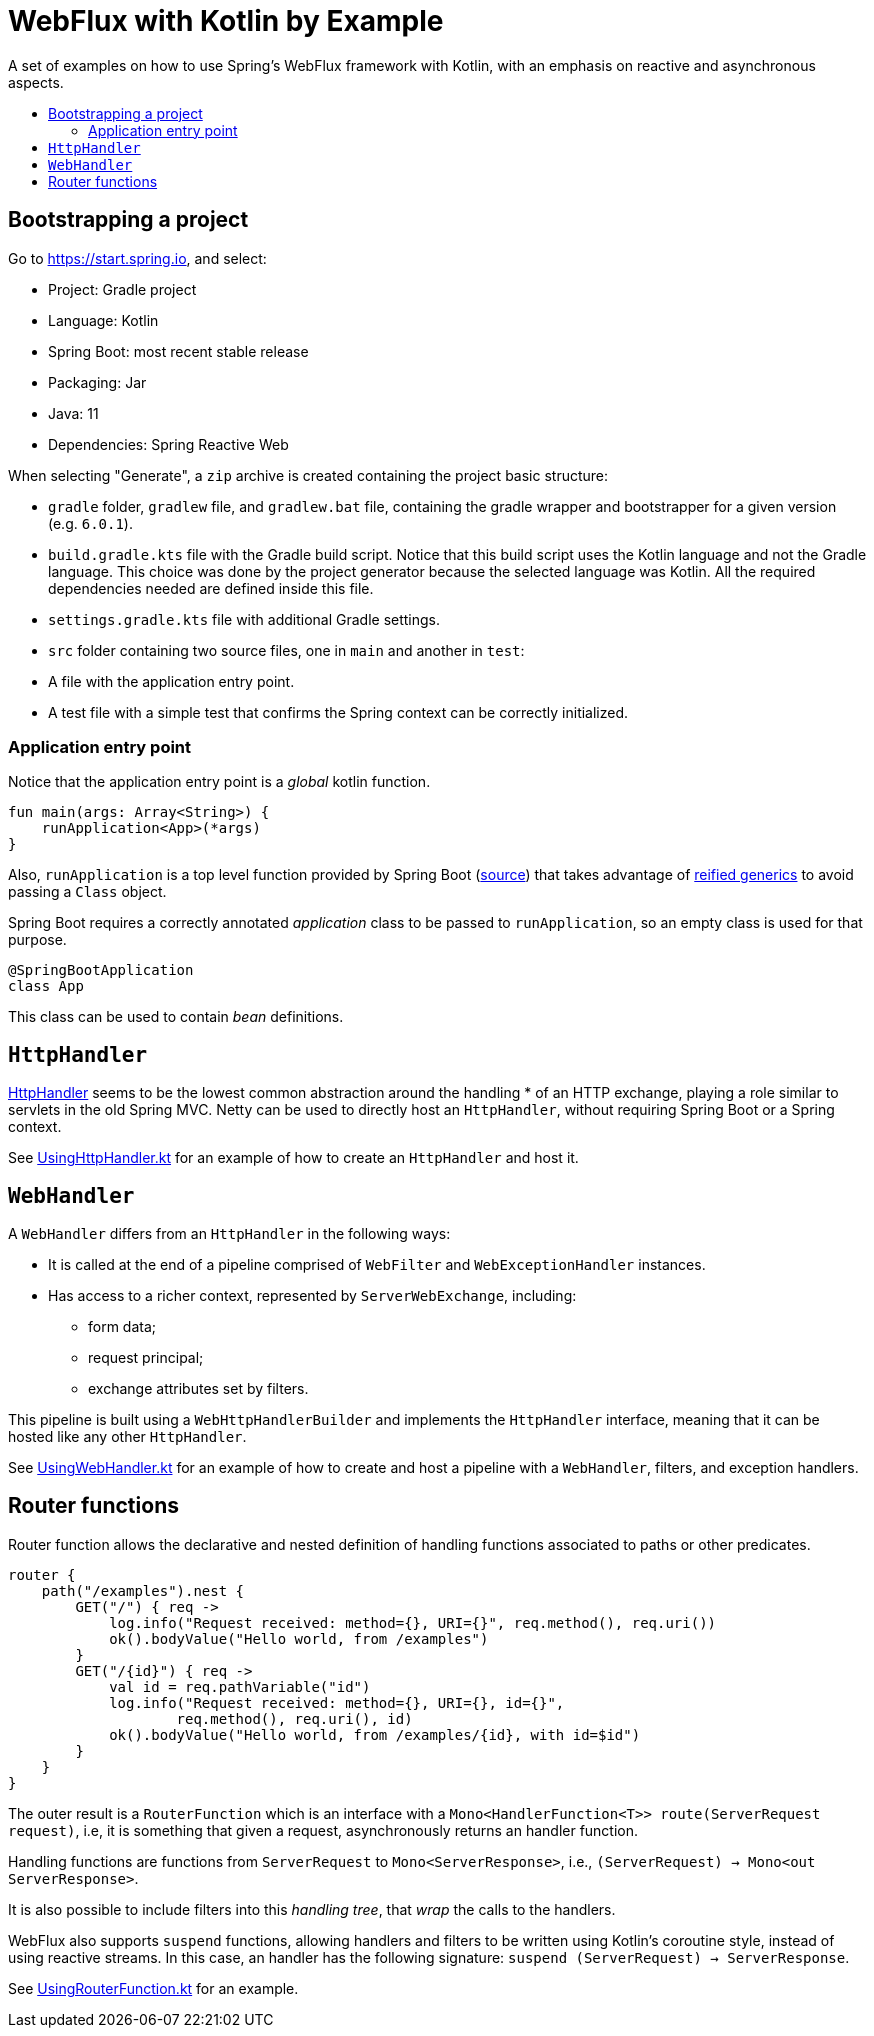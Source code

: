 :toc: macro
:toc-title:
:toclevels: 99

# WebFlux with Kotlin by Example

A set of examples on how to use Spring's WebFlux framework with Kotlin, with an emphasis on reactive and asynchronous aspects.

toc::[]

## Bootstrapping a project

Go to https://start.spring.io, and select:

- Project: Gradle project
- Language: Kotlin
- Spring Boot: most recent stable release
- Packaging: Jar
- Java: 11
- Dependencies: Spring Reactive Web

When selecting "Generate", a `zip` archive is created containing the project basic structure:

- `gradle` folder, `gradlew` file, and `gradlew.bat` file, containing the gradle wrapper and bootstrapper for a given version (e.g. `6.0.1`).
- `build.gradle.kts` file with the Gradle build script. Notice that this build script uses the Kotlin language and not the Gradle language.
This choice was done by the project generator because the selected language was Kotlin.
All the required dependencies needed are defined inside this file.
- `settings.gradle.kts` file with additional Gradle settings.
- `src` folder containing two source files, one in `main` and another in `test`:
- A file with the application entry point.
- A test file with a simple test that confirms the Spring context can be correctly initialized.

### Application entry point

Notice that the application entry point is a _global_ kotlin function.
```
fun main(args: Array<String>) {
    runApplication<App>(*args)
}
```

Also, `runApplication` is a top level function provided by Spring Boot (https://github.com/spring-projects/spring-boot/blob/master/spring-boot-project/spring-boot/src/main/kotlin/org/springframework/boot/SpringApplicationExtensions.kt#L29[source])
that takes advantage of https://kotlinlang.org/docs/reference/inline-functions.html[reified generics] to avoid passing a `Class` object.

Spring Boot requires a correctly annotated _application_ class to be passed to `runApplication`, so an empty class is used for that purpose.
```
@SpringBootApplication
class App
```
This class can be used to contain _bean_ definitions.

## `HttpHandler`

https://github.com/spring-projects/spring-framework/blob/master/spring-web/src/main/java/org/springframework/http/server/reactive/HttpHandler.java[HttpHandler] seems to be the lowest common abstraction around the handling
* of an HTTP exchange, playing a role similar to servlets in the old Spring MVC.
Netty can be used to directly host an `HttpHandler`, without requiring Spring Boot or a Spring context.

See link:src/main/kotlin/org/pedrofelix/examples/reactive/httphandler/UsingHttpHandler.kt[UsingHttpHandler.kt]
for an example of how to create an `HttpHandler` and host it.

## `WebHandler`

A `WebHandler` differs from an `HttpHandler` in the following ways:

- It is called at the end of a pipeline comprised of `WebFilter` and `WebExceptionHandler` instances.
- Has access to a richer context, represented by `ServerWebExchange`, including:
    * form data;
    * request principal;
    * exchange attributes set by filters.

This pipeline is built using a `WebHttpHandlerBuilder` and implements the `HttpHandler` interface,
meaning that it can be hosted like any other `HttpHandler`.

See link:src/main/kotlin/org/pedrofelix/examples/reactive/webhandler/UsingWebHandler.kt[UsingWebHandler.kt]
for an example of how to create and host a pipeline with a `WebHandler`, filters, and exception handlers.

## Router functions

Router function allows the declarative and nested definition of handling functions associated to paths or other predicates.
```
router {
    path("/examples").nest {
        GET("/") { req ->
            log.info("Request received: method={}, URI={}", req.method(), req.uri())
            ok().bodyValue("Hello world, from /examples")
        }
        GET("/{id}") { req ->
            val id = req.pathVariable("id")
            log.info("Request received: method={}, URI={}, id={}",
                    req.method(), req.uri(), id)
            ok().bodyValue("Hello world, from /examples/{id}, with id=$id")
        }
    }
}
```

The outer result is a `RouterFunction` which is an  interface with a `Mono<HandlerFunction<T>> route(ServerRequest request)`,
i.e, it is something that given a request, asynchronously returns an handler function.

Handling functions are functions from `ServerRequest` to `Mono<ServerResponse>`,
i.e., `(ServerRequest) -> Mono<out ServerResponse>`.

It is also possible to include filters into this _handling tree_, that _wrap_ the calls to the handlers.

WebFlux also supports `suspend` functions, allowing handlers and filters to be written using
Kotlin's coroutine style, instead of using reactive streams.
In this case, an handler has the following signature: `suspend (ServerRequest) -> ServerResponse`.

See link:src/main/kotlin/org/pedrofelix/examples/reactive/routerfunction/UsingRouterFunction.kt[UsingRouterFunction.kt]
for an example.
